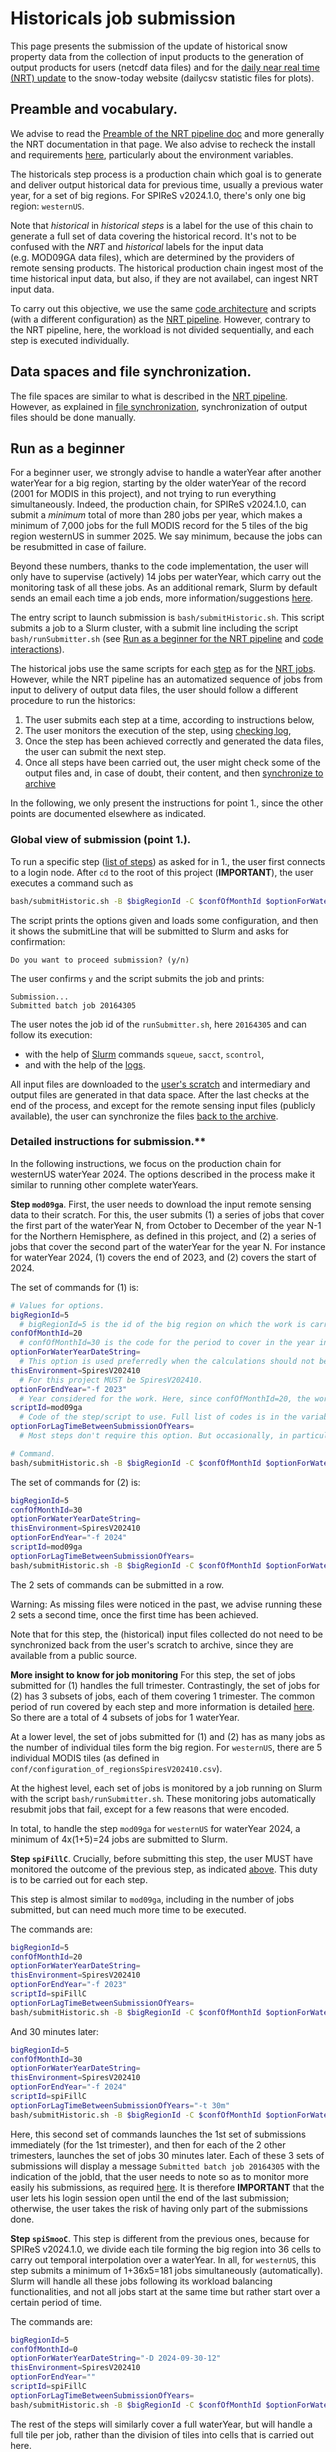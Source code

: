 * Historicals job submission
:PROPERTIES:
:CUSTOM_ID: historicals-job-submission
:END:
This page presents the submission of the update of historical snow property data from the collection of input products to the generation of output products for users (netcdf data files) and for the [[file:run_nrt_pipeline.org][daily near real time (NRT) update]] to the snow-today website (dailycsv statistic files for plots).

** Preamble and vocabulary.
:PROPERTIES:
:CUSTOM_ID: preamble-and-vocabulary.
:END:
We advise to read the [[file:run_nrt_pipeline.org#preamble-and-vocabulary][Preamble of the NRT pipeline doc]] and more generally the NRT documentation in that page. We also advise to recheck the install and requirements [[file:install.md][here]], particularly about the environment variables.

The historicals step process is a production chain which goal is to generate and deliver output historical data for previous time, usually a previous water year, for a set of big regions. For SPIReS v2024.1.0, there's only one big region: =westernUS=.

Note that /historical/ in /historical steps/ is a label for the use of this chain to generate a full set of data covering the historical record. It's not to be confused with the /NRT/ and /historical/ labels for the input data (e.g. MOD09GA data files), which are determined by the providers of remote sensing products. The historical production chain ingest most of the time historical input data, but also, if they are not availabel, can ingest NRT input data.

To carry out this objective, we use the same [[file:code_organization.md][code architecture]] and scripts (with a different configuration) as the [[file:run_nrt_pipeline.org#preamble-and-vocabulary][NRT pipeline]]. However, contrary to the NRT pipeline, here, the workload is not divided sequentially, and each step is executed individually.

** Data spaces and file synchronization.
:PROPERTIES:
:CUSTOM_ID: data-spaces-and-file-synchronization.
:END:
The file spaces are similar to what is described in the [[file:run_nrt_pipeline.org#data-spaces-and-file-synchronization][NRT pipeline]]. However, as explained in [[file:run_nrt_pipeline.md#data-spaces-and-file-synchronization][file synchronization]], synchronization of output files should be done manually.

** Run as a beginner
:PROPERTIES:
:CUSTOM_ID: run-as-a-beginner
:END:
For a beginner user, we strongly advise to handle a waterYear after another waterYear for a big region, starting by the older waterYear of the record (2001 for MODIS in this project), and not trying to run everything simultaneously. Indeed, the production chain, for SPIReS v2024.1.0, can submit a /minimum/ total of more than 280 jobs per year, which makes a minimum of 7,000 jobs for the full MODIS record for the 5 tiles of the big region westernUS in summer 2025. We say minimum, because the jobs can be resubmitted in case of failure.

Beyond these numbers, thanks to the code implementation, the user will only have to supervise (actively) 14 jobs per waterYear, which carry out the monitoring task of all these jobs. As an additional remark, Slurm by default sends an email each time a job ends, more information/suggestions [[file:run_nrt_pipeline.org#preamble-and-vocabulary][here]].

The entry script to launch submission is =bash/submitHistoric.sh=. This script submits a job to a Slurm cluster, with a submit line including the script =bash/runSubmitter.sh= (see [[file:run_nrt_pipeline.org#run_as_a_beginner][Run as a beginner for the NRT pipeline]] and [[file:code_organization.md#code_interactions_within_a_submission_to_slurm][code interactions]]).

The historical jobs use the same scripts for each [[file:run_nrt_pipeline.org#preamble-and-vocabulary][step]] as for the [[file:run_nrt_pipeline.md][NRT jobs]]. However, while the NRT pipeline has an automatized sequence of jobs from input to delivery of output data files, the user should follow a different procedure to run the historics:

1. The user submits each step at a time, according to instructions below,
2. The user monitors the execution of the step, using [[file:checking_log.md][checking log]],
3. Once the step has been achieved correctly and generated the data files, the user can submit the next step.
4. Once all steps have been carried out, the user might check some of the output files and, in case of doubt, their content, and then [[file:run_nrt_pipeline.org#data-spaces-and-file-synchronization][synchronize to archive]]

In the following, we only present the instructions for point 1., since the other points are documented elsewhere as indicated.

*** Global view of submission (point 1.).
:PROPERTIES:
:CUSTOM_ID: global-view-of-submission-point-1..
:END:
To run a specific step ([[file:run_nrt_pipeline.org#steps-and-scriptid][list of steps]]) as asked for in 1., the user first connects to a login node. After =cd= to the root of this project (*IMPORTANT*), the user executes a command such as

#+begin_src sh
bash/submitHistoric.sh -B $bigRegionId -C $confOfMonthId $optionForWaterYearDateString -E $thisEnvironment -f $endYear -s $scriptId $optionForLagTimeBetweenSubmissionOfYears
#+end_src

The script prints the options given and loads some configuration, and then it shows the submitLine that will be submitted to Slurm and asks for confirmation:

#+begin_example
Do you want to proceed submission? (y/n)
#+end_example

The user confirms =y= and the script submits the job and prints:

#+begin_example
Submission...
Submitted batch job 20164305
#+end_example

The user notes the job id of the =runSubmitter.sh=, here =20164305= and can follow its execution:
+ with the help of [[https://slurm.schedmd.com/documentation.html][Slurm]] commands =squeue=, =sacct=, =scontrol=,
+ and with the help of the [[file:checking_log.md][logs]].

All input files are downloaded to the [[file:run_nrt_pipeline.org#data-spaces-and-file-synchronization][user's scratch]] and intermediary and output files are generated in that data space. After the last checks at the end of the process, and except for the remote sensing input files (publicly available), the user can synchronize the files [[file:run_nrt_pipeline.md#runrsync][back to the archive]].

*** Detailed instructions for submission.**
:PROPERTIES:
:CUSTOM_ID: detailed-instructions-for-submission.
:END:
In the following instructions, we focus on the production chain for westernUS waterYear 2024. The options described in the process make it similar to running other complete waterYears.

*Step =mod09ga=*. First, the user needs to download the input remote sensing data to their scratch. For this, the user submits (1) a series of jobs that cover the first part of the waterYear N, from October to December of the year N-1 for the Northern Hemisphere, as defined in this project, and (2) a series of jobs that cover the second part of the waterYear for the year N. For instance for waterYear 2024, (1) covers the end of 2023, and (2) covers the start of 2024.

The set of commands for (1) is:

#+begin_src sh
# Values for options.
bigRegionId=5
  # bigRegionId=5 is the id of the big region on which the work is carried out. For western US, this id is 5, as indicated in conf/configuration_of_regionsSpiresV202410.csv.
confOfMonthId=20
  # confOfMonthId=30 is the code for the period to cover in the year indicated by $endYear. confOfMonthId=20 is for October to December. 30 is for January to September. However, for most steps later in the production chain, the work needs to be done over a full waterYear in the same job. In that case, confOfMonthId=0 and $optionForWaterYearDateString should be assigned.
optionForWaterYearDateString=
  # This option is used preferredly when the calculations should not be split and should cover a full waterYear, as it is the case for most steps later in the production chain. The syntax is optionForWaterYearDateString="-D yyyy-mm-dd-mw", for instance optionForWaterYearDateString="-D 2024-09-30-12" to cover the waterYear 2024 for the Northern Hemisphere, with yyyy, mm, dd, the year, month, day of the last day of the waterYear, and 12 the month window, that is the number of months covered before the last day included.
thisEnvironment=SpiresV202410
  # For this project MUST be SpiresV202410.
optionForEndYear="-f 2023"
  # Year considered for the work. Here, since confOfMonthId=20, the work will cover October to December of 2023, which corresponds to the first part of the waterYear 2024 in the Northern Hemisphere as defined for this project. If the user want the second part, the user should set confOfMonthId=30 and optionForEndYear="-f 2024".
scriptId=mod09ga
  # Code of the step/script to use. Full list of codes is in the variable $authorizedScriptIds defined in conf/configurationForHistoricsSpiresV202410.sh.
optionForLagTimeBetweenSubmissionOfYears=
  # Most steps don't require this option. But occasionally, in particular for steps handling interpolation (for SPIReS v2024.1.0 step spiSmooC), the number of jobs to submit for the step is just too big, and we need to insert a lag between submission to avoid to overwhelm slurm and have jobs rejected. In that case, the syntax is optionForLagTimeBetweenSubmissionOfYears="-t 1h" for instance, to have a lag of 1 h between the various submissions required when the user launches the command below, or optionForLagTimeBetweenSubmissionOfYears="-t 30m" for a lag of 30 minutes.

# Command.
bash/submitHistoric.sh -B $bigRegionId -C $confOfMonthId $optionForWaterYearDateString -E $thisEnvironment $optionForEndYear -s $scriptId $optionForLagTimeBetweenSubmissionOfYears
#+end_src

The set of commands for (2) is:

#+begin_src sh
bigRegionId=5
confOfMonthId=30
optionForWaterYearDateString=
thisEnvironment=SpiresV202410
optionForEndYear="-f 2024"
scriptId=mod09ga
optionForLagTimeBetweenSubmissionOfYears=
bash/submitHistoric.sh -B $bigRegionId -C $confOfMonthId $optionForWaterYearDateString -E $thisEnvironment $optionForEndYear -s $scriptId $optionForLagTimeBetweenSubmissionOfYears
#+end_src

The 2 sets of commands can be submitted in a row.

Warning: As missing files were noticed in the past, we advise running these 2 sets a second time, once the first time has been achieved.

Note that for this step, the (historical) input files collected do not need to be synchronized back from the user's scratch to archive, since they are available from a public source.

*More insight to know for job monitoring*
For this step, the set of jobs submitted for (1) handles the full trimester. Contrastingly, the set of jobs for (2) has 3 subsets of jobs, each of them covering 1 trimester. The common period of run covered by each step and more information is detailed [[file:run_nrt_pipeline.org#steps-and-scriptid][here]]. So there are a total of 4 subsets of jobs for 1 waterYear.

At a lower level, the set of jobs submitted for (1) and (2) has as many jobs as the number of individual tiles form the big region. For =westernUS=, there are 5 individual MODIS tiles (as defined in =conf/configuration_of_regionsSpiresV202410.csv=).

At the highest level, each set of jobs is monitored by a job running on Slurm with the script =bash/runSubmitter.sh=. These monitoring jobs automatically resubmit jobs that fail, except for a few reasons that were encoded.

In total, to handle the step =mod09ga= for =westernUS= for waterYear 2024, a minimum of 4x(1+5)=24 jobs are submitted to Slurm.

*Step =spiFillC=*. Crucially, before submitting this step, the user MUST have monitored the outcome of the previous step, as indicated [[#run-as-a-beginner][above]]. This duty is to be carried out for each step.

This step is almost similar to =mod09ga=, including in the number of jobs submitted, but can need much more time to be executed.

The commands are:

#+begin_src sh
bigRegionId=5
confOfMonthId=20
optionForWaterYearDateString=
thisEnvironment=SpiresV202410
optionForEndYear="-f 2023"
scriptId=spiFillC
optionForLagTimeBetweenSubmissionOfYears=
bash/submitHistoric.sh -B $bigRegionId -C $confOfMonthId $optionForWaterYearDateString -E $thisEnvironment $optionForEndYear -s $scriptId $optionForLagTimeBetweenSubmissionOfYears=
#+end_src

And 30 minutes later:

#+begin_src sh
bigRegionId=5
confOfMonthId=30
optionForWaterYearDateString=
thisEnvironment=SpiresV202410
optionForEndYear="-f 2024"
scriptId=spiFillC
optionForLagTimeBetweenSubmissionOfYears="-t 30m"
bash/submitHistoric.sh -B $bigRegionId -C $confOfMonthId $optionForWaterYearDateString -E $thisEnvironment $optionForEndYear -s $scriptId $optionForLagTimeBetweenSubmissionOfYears
#+end_src

Here, this second set of commands launches the 1st set of submissions immediately (for the 1st trimester), and then for each of the 2 other trimesters, launches the set of jobs 30 minutes later. Each of these 3 sets of submissions will display a message =Submitted batch job 20164305= with the indication of the jobId, that the user needs to note so as to monitor more easily his submissions, as required [[#run-as-a-beginner][here]]. It is therefore *IMPORTANT* that the user lets his login session open until the end of the last submission; otherwise, the user takes the risk of having only part of the submissions done.

*Step =spiSmooC=*. This step is different from the previous ones, because for SPIReS v2024.1.0, we divide each tile forming the big region into 36 cells to carry out temporal interpolation over a waterYear. In all, for =westernUS=, this step submits a minimum of 1+36x5=181 jobs simultaneously (automatically). Slurm will handle all these jobs following its workload balancing functionalities, and not all jobs start at the same time but rather start over a certain period of time.

The commands are:

#+begin_src sh
bigRegionId=5
confOfMonthId=0
optionForWaterYearDateString="-D 2024-09-30-12"
thisEnvironment=SpiresV202410
optionForEndYear=""
scriptId=spiFillC
optionForLagTimeBetweenSubmissionOfYears=
bash/submitHistoric.sh -B $bigRegionId -C $confOfMonthId $optionForWaterYearDateString -E $thisEnvironment $optionForEndYear -s $scriptId $optionForLagTimeBetweenSubmissionOfYears
#+end_src

The rest of the steps will similarly cover a full waterYear, but will handle a full tile per job, rather than the division of tiles into cells that is carried out here.

*Step =moSpires=*

#+begin_src sh
bigRegionId=5
confOfMonthId=0
optionForWaterYearDateString="-D 2024-09-30-12"
thisEnvironment=SpiresV202410
optionForEndYear=""
scriptId=moSpires
optionForLagTimeBetweenSubmissionOfYears=
bash/submitHistoric.sh -B $bigRegionId -C $confOfMonthId $optionForWaterYearDateString -E $thisEnvironment $optionForEndYear -s $scriptId $optionForLagTimeBetweenSubmissionOfYears
#+end_src

*Step =scdInCub=*

#+begin_src sh
bigRegionId=5
confOfMonthId=0
optionForWaterYearDateString="-D 2024-09-30-12"
thisEnvironment=SpiresV202410
optionForEndYear=""
scriptId=scdInCub
optionForLagTimeBetweenSubmissionOfYears=
bash/submitHistoric.sh -B $bigRegionId -C $confOfMonthId $optionForWaterYearDateString -E $thisEnvironment $optionForEndYear -s $scriptId $optionForLagTimeBetweenSubmissionOfYears
#+end_src

*Step =daNetCDF=*

#+begin_src sh
bigRegionId=5
confOfMonthId=0
optionForWaterYearDateString="-D 2024-09-30-12"
thisEnvironment=SpiresV202410
optionForEndYear=""
scriptId=daNetCDF
optionForLagTimeBetweenSubmissionOfYears=
bash/submitHistoric.sh -B $bigRegionId -C $confOfMonthId $optionForWaterYearDateString -E $thisEnvironment $optionForEndYear -s $scriptId $optionForLagTimeBetweenSubmissionOfYears
#+end_src

*Step =daMosBig=*

#+begin_src sh
bigRegionId=5
confOfMonthId=0
optionForWaterYearDateString="-D 2024-09-30-12"
thisEnvironment=SpiresV202410
optionForEndYear=""
scriptId=daMosBig
optionForLagTimeBetweenSubmissionOfYears=
bash/submitHistoric.sh -B $bigRegionId -C $confOfMonthId $optionForWaterYearDateString -E $thisEnvironment $optionForEndYear -s $scriptId $optionForLagTimeBetweenSubmissionOfYears
#+end_src

*Step =daStatis=*

#+begin_src sh
bigRegionId=5
confOfMonthId=0
optionForWaterYearDateString="-D 2024-09-30-12"
thisEnvironment=SpiresV202410
optionForEndYear=""
scriptId=daStatis
optionForLagTimeBetweenSubmissionOfYears=
bash/submitHistoric.sh -B $bigRegionId -C $confOfMonthId $optionForWaterYearDateString -E $thisEnvironment $optionForEndYear -s $scriptId $optionForLagTimeBetweenSubmissionOfYears
#+end_src

We advise that the intermediary and output files of this production chain be synchronized back [[file:run_nrt_pipeline.org#runrsync][from scratch to archive]] only after a final check on the output files, which are for SPIReS v2024.1.0 the files produced at the =daNetCDF, daMosBig, daStatis= steps. [[file:run_nrt_pipeline.org#data-file-location][Locations of the files]].

As said in [[file:run_nrt_pipeline.org#data-spaces][Data spaces]], which includes a procedure, it's a good practice for users generating historical data to regularly check their available space and inodes and act if quotas are close being reached.

** More advanced uses
:PROPERTIES:
:CUSTOM_ID: more-advanced-uses
:END:
Occasionally, notably in the case of job failures, it might be useful to parameterize these options to the =submitHistoric.sh=:
+ =-I $objectId=, which restricts the run for one tile, e.g. 292 for h08v04, listed in =conf/configuration_of_regionsSpiresV202410.csv= (not possible for step =daMosBig=)
+ =-U $slurmExecutionOptions=, to exclude specific, deficient nodes (e.g. =--exclude=toto,titi=, the two nodes *must* be part of the Slurm cluster).

** More advanced remarks
:PROPERTIES:
:CUSTOM_ID: more-advanced-remarks
:END:
In some problematic cases, =specific/sh/submitStcForHistorics.sh= should be edited, as explained for the example below.

Some jobs associated with specific steps can occasionally be killed because their necessary execution time is longer than the expected time (wall-time) or they can run into an out-of-memory error. It's possible to edit the wall-time of a step by locally editing =conf/configurationForHistoricsSpiresV202410.sh= the variable =sbatchTimes= (time in hours) and =sbatchMems=, respectively. *Important*: increasing memory often requires increasing the number of CPUs. The jobs can continue to run into out-of-memory issues if the number of parallel workers is kept by default the number of tasks. The protection techniques that we used against that issue are not uniform among scripts.
